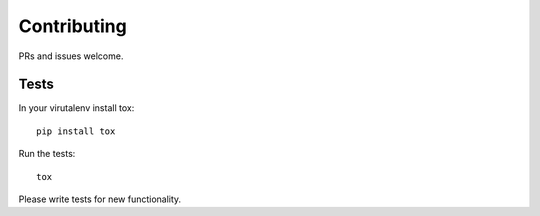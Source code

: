 Contributing
============

PRs and issues welcome.

Tests
-----

In your virutalenv install tox::

   pip install tox

Run the tests::

   tox


Please write tests for new functionality.
